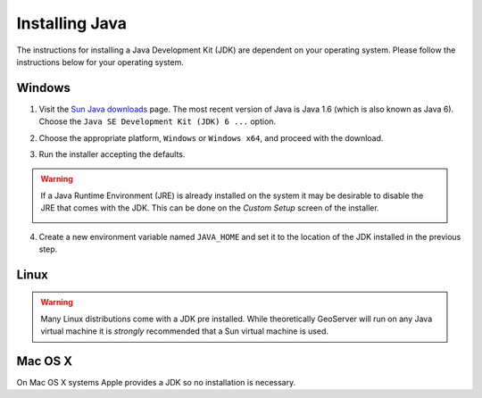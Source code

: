 .. _java_install:

Installing Java
===============

The instructions for installing a Java Development Kit (JDK) are dependent on your operating system.  Please follow the  instructions below for your operating system.

Windows
-------

#. Visit the `Sun Java downloads <http://java.sun.com/javase/downloads/index.jsp>`_ page. The most recent version of Java is Java 1.6 (which is also known as Java 6). Choose the ``Java SE Development Kit (JDK) 6 ...`` option.
#. Choose the appropriate platform, ``Windows`` or ``Windows x64``, and proceed with the download. 
#. Run the installer accepting the defaults.

   .. image:: java-install1.png
      :align: center

.. warning::

   If a Java Runtime Environment (JRE) is already installed on the system it may be desirable to disable the JRE that comes with the JDK. This can be done on the *Custom Setup* screen of the installer. 
   
   .. image:: java-install2.png
      :align: center


4. Create a new environment variable named ``JAVA_HOME`` and set it to the location of the JDK installed in the previous step.

   .. image:: java_home.png
      :align: center


Linux
-----

.. warning::

   Many Linux distributions come with a JDK pre installed. While theoretically GeoServer will run on any Java virtual machine it is *strongly* recommended that a Sun virtual machine is used.

Mac OS X
--------

On Mac OS X systems Apple provides a JDK so no installation is necessary.
